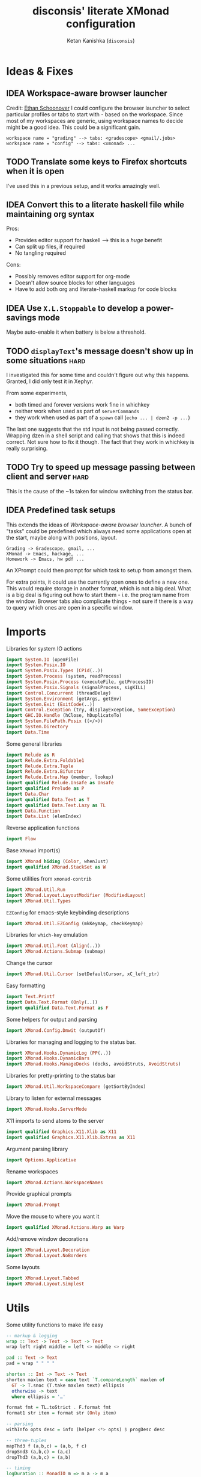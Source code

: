 #+TITLE: disconsis' literate XMonad configuration
#+AUTHOR: Ketan Kanishka (=disconsis=)
#+PROPERTY: header-args :tangle "Main.hs"
#+TODO: TODO IDEA | DONE

* Ideas & Fixes
** IDEA Workspace-aware browser launcher
Credit: [[https://github.com/altercation/dotfiles-tilingwm/blob/31e23a75eebdedbc4336e7826800586617d7d27d/.xmonad/xmonad.hs#L406][Ethan Schoonover]]
I could configure the browser launcher to select particular profiles or tabs to start with - based on the workspace.
Since most of my workspaces are generic, using workspace names to decide might be a good idea.
This could be a significant gain.

#+begin_example
workspace name = "grading" --> tabs: <gradescope> <gmail/.jobs>
workspace name = "config" --> tabs: <xmonad> ...
#+end_example

** TODO Translate some keys to Firefox shortcuts when it is open
I've used this in a previous setup, and it works amazingly well.
** IDEA Convert this to a literate haskell file while maintaining org syntax
Pros:
- Provides editor support for haskell --> this is a /huge/ benefit
- Can split up files, if required
- No tangling required

Cons:
- Possibly removes editor support for org-mode
- Doesn't allow source blocks for other languages
- Have to add both org and literate-haskell markup for code blocks
** IDEA Use =X.L.Stoppable= to develop a power-savings mode
Maybe auto-enable it when battery is below a threshold.
** TODO =displayText='s message doesn't show up in some situations      :hard:
I investigated this for some time and couldn't figure out why this happens.
Granted, I did only test it in Xephyr.

From some experiments,
- both timed and forever versions work fine in whichkey
- neither work when used as part of =serverCommands=
- they work when used as part of a =spawn= call (=echo ... | dzen2 -p ...=)

The last one suggests that the std input is not being passed correctly.
Wrapping dzen in a shell script and calling that shows that this is indeed correct.
Not sure how to fix it though. The fact that they work in whichkey is really surprising.

** TODO Try to speed up message passing between client and server     :hard:
This is the cause of the ~1s taken for window switching from the status bar.
** IDEA Predefined task setups
This extends the ideas of [[Workspace-aware browser launcher]].
A bunch of "tasks" could be predefined which always need some applications open at the start, maybe along with
positions, layout.
#+begin_example
Grading -> Gradescope, gmail, ...
XMonad -> Emacs, hackage, ...
Homework -> Emacs, hw pdf ...
#+end_example

An XPrompt could then prompt for which task to setup from amongst them.

For extra points, it could use the currently open ones to define a new one.
This would require storage in another format, which is not a big deal.
What is a big deal is figuring out how to start them - i.e. the program name from the window.
Browser tabs also complicate things - not sure if there is a way to query which ones are open in a specific window.
* Imports
Libraries for system IO actions
#+begin_src haskell
import System.IO (openFile)
import System.Posix.IO
import System.Posix.Types (CPid(..))
import System.Process (system, readProcess)
import System.Posix.Process (executeFile, getProcessID)
import System.Posix.Signals (signalProcess, sigKILL)
import Control.Concurrent (threadDelay)
import System.Environment (getArgs, getEnv)
import System.Exit (ExitCode(..))
import Control.Exception (try, displayException, SomeException)
import GHC.IO.Handle (hClose, hDuplicateTo)
import System.FilePath.Posix ((</>))
import System.Directory
import Data.Time
#+end_src

Some general libraries
#+begin_src haskell
import Relude as R
import Relude.Extra.Foldable1
import Relude.Extra.Tuple
import Relude.Extra.Bifunctor
import Relude.Extra.Map (member, lookup)
import qualified Relude.Unsafe as Unsafe
import qualified Prelude as P
import Data.Char
import qualified Data.Text as T
import qualified Data.Text.Lazy as TL
import Data.Function
import Data.List (elemIndex)
#+end_src

Reverse application functions
#+begin_src haskell
import Flow
#+end_src

Base =XMonad= import(s)
#+begin_src haskell
import XMonad hiding (Color, whenJust)
import qualified XMonad.StackSet as W
#+end_src

Some utilities from =xmonad-contrib=
#+begin_src haskell
import XMonad.Util.Run
import XMonad.Layout.LayoutModifier (ModifiedLayout)
import XMonad.Util.Types
#+end_src

=EZConfig= for emacs-style keybinding descriptions
#+begin_src haskell
import XMonad.Util.EZConfig (mkKeymap, checkKeymap)
#+end_src

Libraries for =which-key= emulation
#+begin_src haskell
import XMonad.Util.Font (Align(..))
import XMonad.Actions.Submap (submap)
#+end_src

Change the cursor
#+begin_src haskell
import XMonad.Util.Cursor (setDefaultCursor, xC_left_ptr)
#+end_src

Easy formatting
#+begin_src haskell
import Text.Printf
import Data.Text.Format (Only(..))
import qualified Data.Text.Format as F
#+end_src

Some helpers for output and parsing
#+begin_src haskell
import XMonad.Config.Dmwit (outputOf)
#+end_src

Libraries for managing and logging to the status bar.
#+begin_src haskell
import XMonad.Hooks.DynamicLog (PP(..))
import XMonad.Hooks.DynamicBars
import XMonad.Hooks.ManageDocks (docks, avoidStruts, AvoidStruts)
#+end_src

Libraries for pretty-printing to the status bar
#+begin_src haskell
import XMonad.Util.WorkspaceCompare (getSortByIndex)
#+end_src

Library to listen for external messages
#+begin_src haskell
import XMonad.Hooks.ServerMode
#+end_src

X11 imports to send atoms to the server
#+begin_src haskell
import qualified Graphics.X11.Xlib as X11
import qualified Graphics.X11.Xlib.Extras as X11
#+end_src

Argument parsing library
#+begin_src haskell
import Options.Applicative
#+end_src

Rename workspaces
#+begin_src haskell
import XMonad.Actions.WorkspaceNames
#+end_src

Provide graphical prompts
#+begin_src haskell
import XMonad.Prompt
#+end_src

Move the mouse to where you want it
#+begin_src haskell
import qualified XMonad.Actions.Warp as Warp
#+end_src

Add/remove window decorations
#+begin_src haskell
import XMonad.Layout.Decoration
import XMonad.Layout.NoBorders
#+end_src

Some layouts
#+begin_src haskell
import XMonad.Layout.Tabbed
import XMonad.Layout.Simplest
#+end_src

* Utils
Some utility functions to make life easy
#+begin_src haskell
-- markup & logging
wrap :: Text -> Text -> Text -> Text
wrap left right middle = left <> middle <> right

pad :: Text -> Text
pad = wrap " " " "

shorten :: Int -> Text -> Text
shorten maxlen text = case text `T.compareLength` maxlen of
  GT -> T.snoc (T.take maxlen text) ellipsis
  otherwise -> text
  where ellipsis = '…'

format fmt = TL.toStrict . F.format fmt
format1 str item = format str (Only item)

-- parsing
withInfo opts desc = info (helper <*> opts) $ progDesc desc

-- three-tuples
mapThd3 f (a,b,c) = (a,b, f c)
dropSnd3 (a,b,c) = (a,c)
dropThd3 (a,b,c) = (a,b)

-- timing
logDuration :: MonadIO m => m a -> m a
logDuration action = do
  startTime <- io getCurrentTime
  result <- action
  endTime <- io getCurrentTime
  putStrLn $ "Time taken: " ++ show (diffUTCTime endTime startTime)
  return result

-- reverse function application
infixl 0 |>>
x |>> f = x |> fmap f
#+end_src

XMonad installs =SIGCHLD= and =SIGPIPE= handlers which ignore these signals. This causes issues with some programs,
like =stack build=.
#+begin_src haskell
withoutSignalHandlers :: X a -> X a
withoutSignalHandlers action = do
  uninstallSignalHandlers
  result <- action
  installSignalHandlers
  return result
#+end_src

X accessors
#+begin_src haskell
withCurrentWorkspace :: (WorkspaceId -> X ()) -> X ()
withCurrentWorkspace action =
  withWindowSet (W.currentTag .> action)

withCurrentScreen :: (ScreenId -> X ()) -> X ()
withCurrentScreen action =
  withWindowSet (W.current .> W.screen .> action)
#+end_src
* Markup(s)
Define interfaces for markup languages used later.

** Dzen
First, dzen for the =which-key= popups.
dzen has a lot more formatting options, like rectangles, xbm icons, and whatnot.
Might be interesting to explore later.
#+begin_src haskell
type Color = Text

dzenFg, dzenBg :: Color -> Text -> Text
dzenFg color string = format "^fg({}){}^fg()" (color, string)
dzenBg color string = format "^bg({}){}^bg()" (color, string)
#+end_src

** Lemonbar
Enumerate the mouse buttons. We'll use the =Enum= instance to use it in the markup, but
since the default =Enum= instance starts counting from 0 and we want to start from 1, we'll have to add 1 to it.
#+begin_src haskell
data MouseButton
  = LeftClick
  | MiddleClick
  | RightClick
  | ScrollUp
  | ScrollDown
  | DoubleLeftClick
  | DoubleMiddleClick
  | DoubleRightClick
  deriving (Eq, Ord, Show, Enum)

fromMouseButton :: MouseButton -> Int
fromMouseButton = succ . fromEnum
#+end_src

Then we define the formatting possibilities in lemonbar markup.
#+begin_src haskell
data LemonbarFormatting
  = Foreground Color
  | Background Color
  | Reverse
  | Underline Color
  | Overline Color
  | Font Int
  | Offset Int
  | Action MouseButton Text
  deriving (Eq, Show)
#+end_src

And finally convert these to markup using the [[https://github.com/LemonBoy/bar#formatting][lemonbar formatting spec]].
#+begin_src haskell
lemonbarFormatOne :: LemonbarFormatting -> Text -> Text
lemonbarFormatOne fmt = case fmt of
  (Foreground color)      -> wrap (bracket $ format1 "F{}" color) (bracket "F-")
  (Background color)      -> wrap (bracket $ format1 "B{}" color) (bracket "B-")
  (Reverse)               -> wrap (bracket "R") (bracket "R")
  (Underline color)       -> wrap (bracket (format1 "u{}" color) <> bracket "+u") (bracket "-u")
  (Overline color)        -> wrap (bracket (format1 "o{}" color) <> bracket "+o") (bracket "-o")
  (Font index)            -> wrap (bracket (format1 "T{}" index)) (bracket "T-")
  (Offset size)           -> (bracket (format1 "O{}" size) <>)
  (Action button cmd)     -> wrap (bracket (format "A{}:{}:" (fromMouseButton button, (escape ':' cmd))))
                                  (bracket "A")
  where
    bracket = wrap "%{" "}"
    escape char =
      let charT = T.singleton char in
      T.replace charT (T.cons '\\' charT)

lemonbarFormat :: [LemonbarFormatting] -> Text -> Text
lemonbarFormat fmts = foldr (.) id (lemonbarFormatOne <$> fmts)
#+end_src

* Colors
** one-dark
#+begin_src haskell
onedarkBlack  = "#282c34"
onedarkRed    = "#e06c75"
onedarkGreen  = "#98c379"
onedarkYellow = "#e5c07b"
onedarkBlue   = "#61afef"
onedarkPurple = "#c678dd"
onedarkCyan   = "#56b6c2"
onedarkGrey   = "#abb2bf"

onedarkGreenDarker = "#68a349"
#+end_src

* Which-key
The emacs =which-key= package is a great discovery tool. This is a feeble attempt at emulating it.

The =NamedActions= module already provides some of this functionality, but it shows /all/ the keybindings at once.
=which-key='s approach to this is to only show keybindings which have partially been completed.

As an example, let this be your config:
#+begin_example
[ ("C-u f", "use foo")
, ("C-u m", "use moo")
, ("C-u x", "use xoo")
, ("C-u r", "use roo")

, ("C-g f", "goto foo")
, ("C-g m", "goto moo")
, ("C-g x", "goto xoo")
, ("C-g r", "goto roo")

, ("C-i f", "info foo")
, ("C-i m", "info moo")
, ("C-i x", "info xoo")
, ("C-i r", "info roo")
]
#+end_example

=NamedActions= would provide a help bindings (such as "F1") that you could hit to see all of these at once.
In contrast, this implementation of =which-key= does not provide a help binding, but you could hit ~C-i~ (say) and the help
for keys which /complete/ C-i bindings would pop up after a delay (say, 2 seconds).
That would look like this:
#+begin_example
f -> info foo
m -> info moo
x -> info xoo
r -> info roo
#+end_example
I find this a lot better for discoverability, as seeing all bindings at once is a bit overwhelming.

We use =dzen= with some basic settings to display text on the screen. I would've liked to use =XMonad.Util.Dzen= for this,
but it only contains =X= actions, while we only have access to =IO= in some situations.
#+begin_src haskell
displayTextFont :: String
displayTextFont = "Iosevka:pixelsize=15"

displayTextSync :: MonadIO m => Maybe Int -> Text -> m ()
displayTextSync time text = io . void $ readProcess "dzen2"
  (("-p" : timeArg) ++
   [ "-l", show numLines
   , "-ta", "c" , "-sa", "c"
   , "-e", "onstart=uncollapse"                 -- show all lines at startup (by default they only show on mouse hover)
   , "-fn", displayTextFont
   ])
  (toString text)
  where
    numLines = max 0 (length (lines text) - 1)  -- we only count slave lines, so everything after the first one
    timeArg = maybeToList $ show <$> time

displayText time text = void $ xfork $ displayTextSync time text

displayTextSyncTill, displayTextTill :: MonadIO m => Int -> Text -> m ()
displayTextSyncTill = displayTextSync . Just
displayTextTill = displayText . Just

displayTextSyncForever, displayTextForever :: MonadIO m => Text -> m ()
displayTextSyncForever = displayTextSync Nothing
displayTextForever = displayText Nothing
#+end_src

We then need a pretty-printer for displaying the keybindings. The =NamedActions= module has functions for naming and
printing keybindings, but unfortunately it's too restrictive and doesn't allow any customization. I realized that
I don't require much of that functionality, and the provided pretty-printer is kind of ugly.
Let's define our own the pretty-printer first.
I'm using =equalizeLeft= and =equalizeRight= since we're using center-aligning in =dzen=, so the lines need to be of equal
length to match up.
#+begin_src haskell
data WhichkeyConfig
  = WhichkeyConfig
  { keyFg  :: Color     -- ^ foreground color for keys
  , descFg :: Color     -- ^ foreground color for action descriptions
  , delay  :: Rational  -- ^ delay (in seconds) after which whichkey pops up
  }

instance Default WhichkeyConfig where
  def = WhichkeyConfig
    { keyFg  = onedarkBlue
    , descFg = onedarkGreen
    , delay  = 1.5
    }

whichkeyShowBindings :: WhichkeyConfig -> [(Text, Text, X ())] -> [Text]
whichkeyShowBindings WhichkeyConfig{keyFg, descFg} keybinds =
  keybinds
  |>> dropThd3
  |>> first capitalizeIfShift
  |> unzip
  |> bimap equalizeLeft equalizeRight
  |> uncurry zip
  |>> bimap (dzenFg keyFg) (dzenFg descFg)
  |>> format "{} -> {}"
  where
    capitalizeIfShift keystr
      | "S-" `T.isPrefixOf` last3 = T.snoc (T.dropEnd 3 keystr) (toUpper lastChar)
      | otherwise = keystr
      where
        last3 = T.takeEnd 3 keystr
        lastChar = T.last last3

    equalizeLeft keys =
      let maxLen = maximum1 (T.length <$> T.empty :| keys) in
      T.justifyRight maxLen ' ' <$> keys

    equalizeRight descriptions =
      let maxLen = maximum1 (T.length <$> T.empty :| descriptions) in
      T.justifyLeft maxLen ' ' <$> descriptions
#+end_src

Like emacs' =which-key=, the help message should activate after a delay and close by itself if any key is pressed.
Let's define a custom submap function for that. For the reasons stated above, I'm using simple strings instead of the
=NamedActions= module here.
See [[opening-apps]] for a usage example.
*NOTE*: this might cause issues with the variable mod-key I have going on. Hopefully this won't be /too/ much of an issue,
since these submaps typically won't use the mod key.
#+begin_src haskell
whichkeySubmap :: (LayoutClass l Window, Read (l Window))
               => WhichkeyConfig
               -> XConfig l
               -> [(Text, Text, X ())]
               -> X ()
whichkeySubmap whichkeyConf config keybinds = do
  pid <- xfork (threadDelay (seconds $ delay whichkeyConf) >> displayTextSyncForever (toHelp keybinds))
  catchX (submap . mkKeymap config $ first toString . dropSnd3 <$> keybinds) mempty
  io $ signalProcess sigKILL pid
  spawn "pkill dzen2"
  where
    toHelp = unlines . whichkeyShowBindings whichkeyConf
#+end_src

* Client-Server
Using =X.H.ServerMode= allows us to control XMonad externally.
This allows for executing commands from the status bar, external prompts like =albert= etc.

=ServerMode='s actions are of the type =X ()=. This prevents them from taking any input, which reduces its usability
(eg. for switching workspaces, the workspace name needs to be taken as input).
There's two ways to solve this:
1. Create a different listener for each command that needs an input.
2. Take the first word as the name of the command and the rest as arguments.

The second solution has an implicit failure state (when the input string is empty), but probably much less wasteful.
This is the one that's used here. We enforce that the string is not empty through the command-line parser.

** Client
We first write the client which can send commands to the server.

The server listens for particular "addresses" that we can send arguments to.
We represent this with a simple datatype.
#+begin_src haskell
data Command = Command { addr :: String, command_ :: String, input :: [String] }
#+end_src

This code is modified from the documentation of =ServerMode=.
I don't understand all of this, but it should /Just Work(TM)/
#+begin_src haskell
sendCommand :: Command -> IO ()
sendCommand Command{addr, command_, input} = do
  let joinedInput = P.unwords (command_:input)
  display <- X11.openDisplay ""
  rootWin <- X11.rootWindow display $ X11.defaultScreen display
  addrAtom <- X11.internAtom display addr False
  msgAtom <- X11.internAtom display joinedInput False
  X11.allocaXEvent $ \event -> do
                  X11.setEventType event X11.clientMessage
                  X11.setClientMessageEvent event rootWin addrAtom 32 msgAtom X11.currentTime
                  X11.sendEvent display rootWin False X11.structureNotifyMask event
                  X11.sync display False
#+end_src
** Server
#+PROPERTY: header-args :tangle "Main.hs"

We define a list of commands that can be called.
For now we'll just define a command to switch to the appropriate workspace for use in the status bar.
#+begin_src haskell
serverCommands :: XConfig l -> [(String, String -> X ())]
serverCommands config =
  [ ("switch", cursorSwitchWorkspace)
  , ("refresh", const refresh)
  ]
#+end_src

=ServerMode= defaults this address to ="XMONAD_COMMAND"=. Since we're using the second method,
there's no real reason to change this or use multiple addresses.
#+begin_src haskell
serverAddress :: String
serverAddress = "XMONAD_COMMAND"
#+end_src

Then we need to define a function to split the input and lookup the appropriate action to take.
#+begin_src haskell
serverCallCommand :: Map String (String -> X ()) -> String -> X ()
serverCallCommand commandMap input =
  case lookup command commandMap of
    Just action -> action input'
    Nothing     -> io $ hPutStrLn stderr $ printf "Command '%s' not found" command
  where
    (command, input') = second (drop 1) $ break (== ' ') input
#+end_src

Finally, we set up the listener.
#+begin_src haskell
serverListenerHook :: XConfig l -> Event -> X All
serverListenerHook config =
  let commands = fromList (serverCommands config) in
  serverModeEventHookF serverAddress (serverCallCommand commands)
#+end_src

For convenience, we provide a command to add this functionality to a config.
#+begin_src haskell
serverEnable :: XConfig l -> XConfig l
serverEnable config@XConfig{handleEventHook} = config
  { handleEventHook = handleEventHook <+> serverListenerHook config }
#+end_src

*** Switch workspaces
While the staple =StackSet.view= and =StackSet.greedyView= work well enough for the server's ="switch"= action, it has
some unintuitive behaviour in case of multiple monitors.
Imagine there are two monitors and you click the workspace button on the status bar on the unfocused monitor -
this would activate the workspace on the active monitor, which is not the desired behaviour.
If the workspace you click on is the one that's focused on the foucsed monitor, then you probably want that
workspace to be focused on this monitor.
In both cases, the monitor the cursor is on is the one that's expected to be focused, so we should do this first.
Then, as seen in the second case, we should always put the selected workspace on this monitor, so we should use
=greedyView= rather than =view=.

Accordingly, first, an action to focus the workspace the cursor is on.
#+begin_src haskell
focusCursor :: X ()
focusCursor = void $ runMaybeT $ do
  pos <- MaybeT $ reader mousePosition
  workspace <- W.tag . W.workspace <$> MaybeT (uncurry pointScreen pos)
  lift $ windows $ W.view workspace
#+end_src

Then view the selected workspace on this monitor.
#+begin_src haskell
cursorSwitchWorkspace :: WorkspaceId -> X ()
cursorSwitchWorkspace workspace = do
  focusCursor
  windows $ W.greedyView workspace
#+end_src

* Polybar
[[https://github.com/polybar/polybar][Polybar]] is pretty cool. It has a lot of efficient modules for most things and is quite customizable.
Aside from the actual choice of bar, there are things I want from a status bar:
1. Show workspaces, Layout, extras etc. with nice highlighting
2. Workspace indicators on the bar should focus that workspace on being clicked
3. Different highlighting for bars on unfocused monitors
4. On adding or removing a monitor, bars should be added or deleted automatically

The first of these requirements is pretty standard, and can be achieved using some =lemonbar= markup that Polybar uses.

The second can be achieved with =xdotool set_desktop <workspace>=. This requires EWMH compliance which can be achieved
with =X.H.EwmhDesktops=.
The other option is to use =X.H.ServerMode= which allows us to call arbitrary actions from the bar, like changing the
layout. This is slightly more complicated, but should be worth it for the extensibility. This is the option used here.
A major downside of this approach is that it is slow - taking up to a second sometimes. Some logging reveals that the
message passing is the bottleneck, and there isn't much that can be done about that. Switching to the =xdotool= approach
is thus quite attractive, but has the downside that the action that can be taken is much simpler (equivalent to a
=StackSet.view=) and somewhat unintuitive. Since I don't use this too much, I'll let this be for now.

The third and fourth can be achieved with =X.H.DynamicBars=.

** Workspace switch buttons
Since polybar can be formatted to call scripts on click, we need to write a function which messages the
server to switch to the workspace clicked on and include it in our pretty printer.
This function needs to be the first to run on the workspace name, since it needs access to the unaltered
name to switch to it. It should also pad the name so that it's easy to click.
#+begin_src haskell
workspaceSwitcher :: WorkspaceIdT -> Text -> Text
workspaceSwitcher workspace =
  lemonbarFormat [Action LeftClick switchCommand] . pad
  where
    switchCommand = format1 "bin/launch client switch '{}'" workspace
#+end_src

** Workspace names
We use =X.A.WorkspaceNames= to show the custom names set on each workspace.
While the =WorkspaceNames= provides a function to modify a =PP= to use show these names automatically, it creates
problems with composability since it needs the first access to the real workspace name (similar to =workspaceSwitcher=)
Thus we change it to take a workspace name and produce a text modifier.

#+begin_src haskell
workspaceNamer :: X (WorkspaceIdT -> Text -> Text)
workspaceNamer = do
  names <- getWorkspaceNames'
  let namesT ws = ws |> toString |> names |>> toText
  return $ \ws ->
    case namesT ws of
      Nothing -> id
      Just name -> (<> ":" <> name)
#+end_src

** Pretty-printing
First, some code to switch between text and string
#+begin_src haskell
type WorkspaceIdT = Text

data PPText = PPText
  { pptCurrent :: WorkspaceIdT -> Text
  , pptVisible :: WorkspaceIdT -> Text
  , pptHidden  :: WorkspaceIdT -> Text
  , pptHiddenNoWindows :: WorkspaceIdT -> Text
  , pptVisibleNoWindows :: Maybe (WorkspaceIdT -> Text)
  , pptUrgent :: WorkspaceIdT -> Text
  , pptSep :: Text
  , pptWsSep :: Text
  , pptTitle :: Text -> Text
  , pptTitleSanitize :: Text -> Text
  , pptLayout :: Text -> Text
  , pptOrder :: [String] -> [String]
  , pptSort :: X ([WindowSpace] -> [WindowSpace])
  , pptExtras :: [X (Maybe Text)]
  , pptOutput :: Text -> IO ()
  }

ppTextToString :: PPText -> PP
ppTextToString ppt = PP
  { ppCurrent = convert $ pptCurrent ppt
  , ppVisible = convert $ pptVisible ppt
  , ppHidden  = convert $ pptHidden ppt
  , ppHiddenNoWindows = convert $ pptHiddenNoWindows ppt
  , ppVisibleNoWindows = convert <$> pptVisibleNoWindows ppt
  , ppUrgent = convert $ pptUrgent ppt
  , ppSep = toString $ pptSep ppt
  , ppWsSep = toString $ pptWsSep ppt
  , ppTitle = convert $ pptTitle ppt
  , ppTitleSanitize = convert $ pptTitleSanitize ppt
  , ppLayout = convert $ pptLayout ppt
  , ppOrder = pptOrder ppt
  , ppSort = pptSort ppt
  , ppExtras = (fmap . fmap . fmap) toString $ pptExtras ppt
  , ppOutput = pptOutput ppt . toText
  }
  where convert f = toString . f . toText

ppStringToText :: PP -> PPText
ppStringToText pp = PPText
  { pptCurrent = convert $ ppCurrent pp
  , pptVisible = convert $ ppVisible pp
  , pptHidden  = convert $ ppHidden pp
  , pptHiddenNoWindows = convert $ ppHiddenNoWindows pp
  , pptVisibleNoWindows = convert <$> ppVisibleNoWindows pp
  , pptUrgent = convert $ ppUrgent pp
  , pptSep = toText $ ppSep pp
  , pptWsSep = toText $ ppWsSep pp
  , pptTitle = convert $ ppTitle pp
  , pptTitleSanitize = convert $ ppTitleSanitize pp
  , pptLayout = convert $ ppLayout pp
  , pptOrder = ppOrder pp
  , pptSort = ppSort pp
  , pptExtras = (fmap . fmap . fmap) toText $ ppExtras pp
  , pptOutput = ppOutput pp . toString
  }
  where convert f = toText . f . toString


instance Default PPText where
  def = ppStringToText def
#+end_src

The basic pretty-printer which the upcoming ones should override.
#+begin_src haskell
basicPP :: PPText
basicPP = def
  { pptSep = "  "
  , pptWsSep = " "
  , pptTitleSanitize = T.filter (`notElem` ['%','{','}'])
  , pptOrder = layoutFirstOrder
  , pptSort = getSortByIndex
  , pptExtras = []
  , pptOutput = const mempty
  }
  where
    layoutFirstOrder (workspaces : layout : title : extras) =
      [layout] ++ extras ++ [workspaces, title]
    layoutFirstOrder other = other
#+end_src


When using multiple PP modifiers that need access to the real workspace name, we need a function to supply it to them
This requires the modifier functions to be changed to accept an additional workspace argument.
We make sure that the modifier functions are applied in the same order as provided in the list to main intuitiveness.
#+begin_src haskell
withRealWorkspaceName :: [X (WorkspaceIdT -> Text -> Text)] -> PPText -> X PPText
withRealWorkspaceName modifiers ppt@PPText{..} = do
  mod <- finalModifier
  pure $ ppt
   { pptCurrent = pptCurrent . mod
   , pptVisible = pptVisible . mod
   , pptHidden = pptHidden . mod
   , pptUrgent = pptUrgent . mod
   , pptHiddenNoWindows = pptHiddenNoWindows . mod
   , pptVisibleNoWindows = fmap (. mod) pptVisibleNoWindows
   }
  where
    modifiers' = reverse modifiers

    finalModifier :: X (Text -> Text)
    finalModifier = do
      mods <- sequence modifiers'
      pure \ws ->
        mods
        |> fmap ($ ws)
        |> foldr (.) id
        |> ($ ws)
#+end_src

This is the one that finally gets applied.
#+begin_src haskell
chosenPP :: (X PP, X PP)
chosenPP = (onedarkFocusedPP, onedarkUnfocusedPP)
           |> bimapBoth (withRealWorkspaceName
                           [ workspaceNamer
                           , workspaceSwitcher'
                           ])
           |> bimapBoth (fmap ppTextToString)
  where
   workspaceSwitcher' = pure workspaceSwitcher
#+end_src

*** one-dark
#+begin_src haskell
onedarkFocusedPP :: PPText
onedarkFocusedPP = basicPP
  { pptCurrent = lemonbarFormat [ Foreground onedarkBlack, Background onedarkGreen, Underline onedarkGreenDarker ]
  , pptVisible = lemonbarFormat [ Foreground onedarkGreen, Background onedarkGrey, Underline onedarkGreen ]
  , pptVisibleNoWindows = Just $
      lemonbarFormat [ Foreground onedarkBlack, Background onedarkGrey, Underline onedarkGreen ]
  , pptHidden = lemonbarFormat [ Foreground onedarkGreen, Underline onedarkGreen ]
  , pptHiddenNoWindows = lemonbarFormat [ Foreground onedarkGrey ]
  , pptUrgent = lemonbarFormat [ Foreground onedarkBlack, Background onedarkRed ]
  , pptTitle = lemonbarFormat [ Foreground onedarkGrey ] . shorten 50
  , pptLayout = lemonbarFormat [ Foreground onedarkYellow ]
  }

onedarkUnfocusedPP :: PPText
onedarkUnfocusedPP = onedarkFocusedPP
  { pptCurrent = Unsafe.fromJust $ pptVisibleNoWindows onedarkFocusedPP
  , pptVisible = pptHiddenNoWindows onedarkFocusedPP
  , pptVisibleNoWindows = Just $ pptHiddenNoWindows onedarkFocusedPP
  , pptHidden = pptHiddenNoWindows onedarkFocusedPP
  }
#+end_src

** Dynamic bar highlighting and management
=DynamicBars= asks for a bar startup function of the type =ScreenId -> IO Handle=, where =ScreenId= is simply a newtype for
=Int=. On the other hand, Polybar requires an xrandr monitor name to know which screen to use. So first we need a
mapping between the two.
I simply use =xrandr= to query which monitors are active and hope to dear god that they are in the same order as the
=ScreenId='s. So far I have not been let down.
#+begin_src haskell
monitorIds :: IO [(ScreenId, Text)]
monitorIds = do
  output <- toText <$> outputOf "xrandr --listactivemonitors 2>/dev/null | awk '{print $1 $4}'"
  return $ mapMaybe parseMonitor . drop 1 $ lines output
  where
    parseMonitor :: Text -> Maybe (ScreenId, Text)
    parseMonitor text = do
      let (idText, monitorText) = T.breakOn ":" text
      monitor <- T.stripPrefix ":" monitorText
      id <- readMaybe . toString $ idText
      return (S id, monitor)
#+end_src

We want to use =spawnPipe= to start polybar and pass input to its stdin, but unfortunately polybar doesn't read from
there. So we need to use an intermediary to pass it into polybar through a named pipe. We /could/ do this from xmonad
itself, but then we have to maintain consistency between xmonad and polybar about the name of the pipe. That, and
using named pipes in haskell turns out to have a lot of gotchas.
We do this through a shell script =polybar-start-monitor.sh=

The relevant polybar module just reads a the passed environment variable =STDINFIFO=
#+begin_src conf :tangle no
[module/stdin]
type = custom/script
tail = true
exec = cat $STDINFIFO
#+end_src

And finally the startup and cleanup functions for the bar.
#+begin_src haskell
polybarStartup :: ScreenId -> IO Handle
polybarStartup screenId = do
  monitors <- monitorIds
  case P.lookup screenId monitors of
    Just monitor -> spawnPipe . toString $ format1 "bin/polybar-start-monitor.sh {}" monitor
    Nothing -> error $ format "No monitor found for {} in {}" (P.show screenId, P.show monitors)

polybarCleanup :: IO ()
polybarCleanup = do
  (CPid pid) <- getProcessID
  spawn $ printf "pkill --parent %d bin/polybar-start-monitor.sh" pid
#+end_src

And then plumb everything together with =DynamicBars= and =ManageDocks= (to actually make space for the bar).
#+begin_src haskell
polybarEnable :: LayoutClass l Window
              => XConfig l
              -> XConfig (ModifiedLayout AvoidStruts l)
polybarEnable config@XConfig{..}  = docks $ config
  { startupHook     = startupHook      <+> dynStatusBarStartup polybarStartup polybarCleanup
  , handleEventHook = handleEventHook  <+> dynStatusBarEventHook polybarStartup polybarCleanup
  , logHook         = logHook          <+> multiPP' chosenPP
  , layoutHook      = avoidStruts $ layoutHook
  }
  where multiPP' (pp1, pp2) = join $ multiPP <$> pp1 <*> pp2
#+end_src

* Workspaces
** Static & Freeform
Static workspaces - each one dedicated to a specific purpose - is often too restrictive. However, having a few with
predefined purposes (todos, music, messaging etc.) makes it easy to manage and switch to them. In the past, I've
worked with 12 workspaces - 7 of them free-form and 5 predefined. This worked quite well.
#+begin_src haskell
data WorkspaceType = Predefined | Freeform
  deriving (Eq, Ord, Show)
#+end_src

Finally, we set the names for the predefined workspaces.
Here these are fontawesome unicode names which /should/ indicate their purpose.
#+begin_src haskell
wsTodo  = "\xf00b"
wsConf  = "\xf992"
wsEntt  = "\xf880"
wsMusic = "\xf001"
wsComms = "\xf086"
#+end_src

Then we need to define the workspace in the order of the keys used to access them.
We use the number row for this purpose.
#+begin_src haskell
myWorkspaceKeys = ["0"] ++ fmap show [1..9] ++ ["-", "="]

myWorkspaces :: [(WorkspaceType, WorkspaceId)]
myWorkspaces =
     [ (Predefined, wsTodo) ]
  ++ ( (Freeform,) . show <$> [1..7] )
  ++ [ (Predefined, wsConf)
     , (Predefined, wsEntt)
     , (Predefined, wsMusic)
     , (Predefined, wsComms)
     ]

#+end_src

We then derive the rest we need.
#+begin_src haskell
myPredefinedWorkspaces :: Set WorkspaceId
myPredefinedWorkspaces =
  myWorkspaces
  |> filter ((Predefined ==) . fst)
  |>> snd
  |> fromList

myWorkspaceStrings :: [String]
myWorkspaceStrings = snd <$> myWorkspaces

myWorkspacesWithKeys = zip myWorkspaceKeys myWorkspaceStrings

isPredefinedWorkspace :: WorkspaceId -> Bool
isPredefinedWorkspace ws = ws `member` myPredefinedWorkspaces
#+end_src

** Naming
Naming workspaces helps immensely in identifying them just from the status bar, and thus managing them.
This only makes sense for freeform workspaces though.

We need a prompt for reading the workspace name with =renameWorkspace=.
Let's just use the default for the time being.
#+begin_src haskell
renamePrompt :: XPConfig
renamePrompt = def
#+end_src

We also make sure that only the freeform workspaces can be named.
#+begin_src haskell
renameWorkspace' :: XPConfig -> X ()
renameWorkspace' prompt = withCurrentWorkspace $ \ws ->
  unless (isPredefinedWorkspace ws)
    (renameWorkspace prompt)
#+end_src

We also provide a utility action to remove the workspace name
#+begin_src haskell
removeCurrentWorkspaceName :: X ()
removeCurrentWorkspaceName = setCurrentWorkspaceName ""
#+end_src

We include these actions in =workspaceKeys= to use them.

** TODO Groups
* Layouts
#+begin_src haskell
myLayoutHook = myTall ||| myTabbed
#+end_src
** Tab bar decorations
*** Layouts like Tall
Tab bar decorations look cleaner than borders in a lot of layouts.
The existing solutions for this are =X.L.TabBarDecoration= and =X.L.Tabbed=.
However, both of them have their downsides:
- =TabBarDecoration=: Can only be applied on top or bottom (not left or right).
                    Cannot be made smart (in the sense of =smartBorders=).
- =Tabbed=: This module is more for using a tabbed sublayout in another layout rather than just the decoration.
          While there is support for "smart" behaviour in this module, it doesn't work /quite/ like I'd hoped.
          My misunderstanding is captured in this [[https://www.reddit.com/r/xmonad/comments/cm8pt4/addtabs_doesnt_show_tabs_with_tall/][post]].

My decision was to write my own simple =DecorationStyle= for this - turned out it wasn't that hard.
#+begin_src haskell
data SmartTabAddonDeco a = SmartTabAddonDeco Direction2D
  deriving (Eq, Show, Read)

shrinkWinForDeco direction =  case direction of
  U -> shrinkUp
  D -> shrinkDown
  L -> shrinkLeft
  R -> shrinkRight
  where
    shrinkUp    (Rectangle _ _ _ dh) (Rectangle x y w h) = Rectangle x (y + fi dh) w (h - fi dh)
    shrinkDown  (Rectangle _ _ _ dh) (Rectangle x y w h) = Rectangle x y w (h - fi dh)
    shrinkLeft  (Rectangle _ _ dw _) (Rectangle x y w h) = Rectangle (x + fi dw) y (w - fi dw) h
    shrinkRight (Rectangle _ _ dw _) (Rectangle x y w h) = Rectangle x y (w - fi dw) h


instance Eq a => DecorationStyle SmartTabAddonDeco a where
  shrink (SmartTabAddonDeco direction) = shrinkWinForDeco direction

  pureDecoration (SmartTabAddonDeco direction) decoWidth decoHeight _ _ windowRects currentWin@(_win, Rectangle x y w h)
    | length windowRects >= 2 = Just smartTabBar
    | otherwise               = Nothing
    where
      smartTabBar = case direction of
        U -> Rectangle x y w decoHeight
        D -> Rectangle x (y + fi (h - decoHeight)) w decoHeight
        L -> Rectangle x y decoWidth h
        R -> Rectangle (x + fi (w - decoWidth)) y decoWidth h
#+end_src

The tabs are probably going to be too small to show window titles, and it doesn't make sense in case of left and
right tabs, we change the shrinker to not display any text.
#+begin_src haskell
data EmptyShrinker = EmptyShrinker
  deriving (Read, Show)

instance Shrinker EmptyShrinker where
  shrinkIt _ _ = []
#+end_src


We use a simple function to add tabs and remove borders.
#+begin_src haskell
smartTabAddonDeco direction theme tabWidth = noBorders . decoration shrinker theme' (SmartTabAddonDeco direction)
  where
    shrinker = EmptyShrinker
    theme' = theme { decoHeight = tabWidth, decoWidth = tabWidth }
#+end_src

*** Tabbed
Originally I planned to only use my own decoration for layouts like =Tall= - where these decorations need to be
displayed for all /visible/ windows. I was planning to use =X.L.Tabbed= for a tabbed layout and have it display its
own decorations, where I like having the decorations pop up on the left with =tabbedLeft=. I expected that the
decorations will fill up the entire height, however this turns out not to be the case (although I could swear this
used to work like that in the past). The decorations take up only the size specified by =decoHeight= and =decoWidth=.
So we need another custom decorator.

It was hard to come up with a name that disambiguates this from the previous decorator.
#+begin_src haskell
data SmartTabbedDeco a = SmartTabbedDeco Direction2D
  deriving (Eq, Read, Show)
#+end_src

The window shrinking logic should be the same as before.
The decoration rectangle is also mostly the same. We decide whether to display one based on how many windows
there are in the stack rather than the displayed ones (since =Tabbed= only displays one window at once) and divide
the screen height/width into equal parts for each window decoration.
#+begin_src haskell
instance Eq a => DecorationStyle SmartTabbedDeco a where
  shrink (SmartTabbedDeco direction) = shrinkWinForDeco direction

  pureDecoration (SmartTabbedDeco direction) decoWidth decoHeight _ stack _ (currentWin, Rectangle x y w h)
    | numWins >= 2 = Just smartTabBar
    | otherwise    = Nothing
    where
      stackList = W.integrate stack
      numWins = length stackList

      smartTabBar = case direction of
        U -> Rectangle (x + fi winIdx * fi splitWidth) y splitWidth decoHeight
        D -> Rectangle (x + fi winIdx * fi splitWidth) (y + fi (h - decoHeight)) splitWidth decoHeight
        L -> Rectangle x (y + fi winIdx * fi splitHeight) decoWidth splitHeight
        R -> Rectangle (x + fi (w - decoWidth)) (y + fi winIdx * fi splitHeight) decoWidth splitHeight

      splitHeight = h `div` fi numWins
      splitWidth  = w `div` fi numWins
      winIdx = fromMaybe 0 $ elemIndex currentWin stackList -- this should never be Nothing
#+end_src

A simple utility function to apply this decoration:
#+begin_src haskell
smartTabbedDeco direction theme tabWidth = noBorders . decoration EmptyShrinker theme' (SmartTabbedDeco direction)
  where theme' = theme { decoHeight = tabWidth, decoWidth = tabWidth }
#+end_src

*** Theme(s)
We use a single tab theme to stay consistent across layouts.
Since the tab decoration is highlighted, there isn't a need for the border.
#+begin_src haskell
myTabTheme :: Theme
myTabTheme = def
  { activeColor         = activeColor
  , activeBorderColor   = activeColor
  , inactiveColor       = inactiveColor
  , inactiveBorderColor = inactiveColor
  , urgentColor         = urgentColor
  , urgentBorderColor   = urgentColor
  , decoHeight          = 5
  , decoWidth           = 5
  }
  where
   activeColor = toString onedarkBlue
   inactiveColor = toString onedarkBlack
   urgentColor = toString onedarkRed
#+end_src

** Tall layout
#+begin_src haskell
myTall =
  smartTabAddonDeco U myTabTheme 5
  $ Tall
    { tallNMaster = 1
    , tallRatioIncrement = 1/100
    , tallRatio = 1/2
    }
#+end_src

** Tabbed layout
I wanted to use =X.L.Tabbed= here, but as described in [[Tab bar decorations/Tabbed]] section, its tab decorations do not
span over the whole height in =tabbedLeft= and =tabbedRight=. The =Tabbed= layout is just a simple wrapper over =Simplest=
that sets a decorator, so this should be more or less equivalent.
#+begin_src haskell
myTabbed =
  smartTabbedDeco L myTabTheme 5
  $ Simplest
#+end_src

* Config
#+begin_src haskell
myConfig = def
  { terminal        = myTerminal
  , modMask         = myModMask
  , keys            = myKeymap
  , mouseBindings   = myMouseBindings
  , startupHook     = myStartupHook
  , workspaces      = myWorkspaceStrings
  , layoutHook      = myLayoutHook
  }
#+end_src

** Terminal
Preferred terminal is kitty (for the ligatures) with tmux (for splitting).
#+begin_src haskell
myTerminal = "kitty tmux -2"
#+end_src

** Mod key (default and test)
Selecting the mod key is a bit trickier than expected to be able to test the config in an inferior X session.
The key I want to use is =Alt= (=mod1Mask=), but if I'm also using this config while testing a modified version of it,
then those keypresses are intercepted by XMonad and not passed to the inferior X session. The simplest way to get
around this is to switch to =Super= (=mod4Mask=) when an additional =--test= argument is passed.
#+begin_src haskell
myModMask   = mod1Mask
testModMask = mod4Mask

setTestModMask config = config { modMask = testModMask }
#+end_src

** Keys
#+begin_src haskell
myKeymap = flip mkKeymap myKeys

myKeys :: [(String, X ())]
myKeys = concat
  [ xmonadControlKeys
  , applicationKeys
  , infoKeys
  , workspaceKeys
  ]
#+end_src

Some quick helper functions
#+begin_src haskell
spawnKeymap :: Text -> [(Text, Text, String)] -> (String, X ())
spawnKeymap key items = (toString key, whichkeySubmap def myConfig $ mapThd3 spawn <$> items)
#+end_src

*** Controlling XMonad
Keys for restarting, recompiling, quitting (etc?) XMonad
#+begin_src haskell
xmonadControlKeys =
  [ ("M-`", restartConfig True)
  , ("M-S-C-`", io exitSuccess)
  ]
#+end_src

*** Opening applications
Keys for well, opening applications. Most things can be accessed through the smart launcher =albert= through ~M-o~,
but it's faster to have some shortcuts for commonly used apps.
#+name: opening-apps
#+begin_src haskell
applicationKeys = return $ spawnKeymap "M-u" apps
  where
    apps = [ ("t"  , "Terminal"    , terminal myConfig)
           , ("e"  , "Emacs Client", "emacsclient -c")
           , ("S-e", "Emacs"       , "emacs")
           , ("f"  , "Firefox"     , "firefox")
           , ("r"  , "Ranger"      , "$TERMINAL ranger")
           , ("w"  , "WhatsApp"    , "whatsapp.sh")
           ]
#+end_src

*** Info keys
Keys for referring to information quickly - latex symbols, nerdfont icons etc.
#+begin_src haskell
infoKeys = return $ spawnKeymap "M-i" info
  where
    info = [ ("n"  , "Nerdfont reference"      , "nerdfont-dmenu.sh")
           , ("l"  , "LaTeX symbol reference"  , "xdg-open http://detexify.kirelabs.org/classify.html")
           , ("x m", "xmonad reference"        , "xdg-open https://hackage.haskell.org/package/xmonad")
           , ("x c", "xmonad-contrib reference", "xdg-open https://hackage.haskell.org/package/xmonad-contrib")
           ]
#+end_src

*** Workspace keys
Keys for managing workspaces

When changing focus to a workspace on a multi-monitor setup, it's rare that you want to keep the cursor in the
previous position; so we put it in the middle of the screen.
#+begin_src haskell
placeCursorMiddle = withCurrentScreen \screen ->
  Warp.warpToScreen screen (1/2) (1/2)
#+end_src

I find the behaviour of =StackSet.view= a lot more intuitive than =StackSet.greedyView= - the unexpected workspace
swapping is a bit jarring. Thus we arrive at a workspace view action:
#+begin_src haskell
viewWorkspace ws = do
  windows (W.view ws)
  placeCursorMiddle
#+end_src

Shifting a window to another workspace should have similar behaviour.
#+begin_src haskell
viewShift ws = do
  windows (W.shift ws)
  viewWorkspace ws
#+end_src

Swapping a workspace is sometimes a necessary evil; it's mostly required when there's a lot of workspaces and you
need to manually reorder them according to some idea of similarity. As such, it facilitates the manual ordering of
workspaces that I would rather get rid of in other ways (viz. workspace groups); thus I do not include it in the
keys. If someone wants it, =X.A.WorkspaceNames.swapWithCurrent= is your friend :)

So finally, the keys are:
#+begin_src haskell
workspaceKeys = viewKeys ++ shiftKeys ++
  [ ("M-r"  , renameWorkspace' renamePrompt)
  , ("M-S-r", removeCurrentWorkspaceName)
  ]
  where
    workspaceFun :: String -> (WorkspaceId -> X ()) -> [(String, X ())]
    workspaceFun prefix action =
      first (prefix <>) . second action <$> myWorkspacesWithKeys

    viewKeys  = workspaceFun "M-"   viewWorkspace
    shiftKeys = workspaceFun "M-S-" viewShift
#+end_src

** Mouse bindings
Let's keep this empty for now. The default behaviour of making windows floating when dragged around is really
irritating.
#+begin_src haskell
myMouseBindings :: XConfig Layout -> Map (ButtonMask, Button) (Window -> X ())
myMouseBindings config = fromList []
#+end_src

** Startup actions
First thing we should do is check our keybindings for errors and duplicates.
The =return ()= is neccessary to add some lazinesss to prevent the infinite loop of
=myConfig -> myStartupHook -> myConfig -> ...= (see the docs for [[https://hackage.haskell.org/package/xmonad-contrib-0.16/docs/XMonad-Util-EZConfig.html#v:checkKeymap][checkKeymap]] for more details)
The default cursor is also... not the best - change it to something more standard.
#+begin_src haskell
  myStartupHook :: X ()
  myStartupHook = do
    return () >> checkKeymap myConfig myKeys
    setDefaultCursor xC_left_ptr
#+end_src

* Running
** Restarting
=restartConfig= copied almost verbatim from =XMonad.Operations.restart=
=uninstallSignalHandlers= is needed to get =stack build= to work correctly, since it otherwise
ignores the =SIGCHLD= signals it needs to function correctly
Using =SomeException= catches all exceptions
#+begin_src haskell
buildConfig :: X Bool
buildConfig =
  (io (try (system "bin/build") :: IO (Either SomeException ExitCode)))
  >>= \case
    Right ExitSuccess -> return True
    otherwise -> return False

restartConfig :: Bool -> X ()
restartConfig resume =
  withoutSignalHandlers $
  whenX buildConfig $ do
    broadcastMessage ReleaseResources
    io . flush =<< asks display
    when resume writeStateToFile
    origArgs <- io getArgs
    catchIO (executeFile "bin/launch" True origArgs Nothing)
#+end_src

** Logging
There's two ways to view xmonad logs. Either you set =exec <xmonad executable>= in your =.xinitrc= and redirect the logs
of your X session with =startx &> <logfile>=. The other, cleaner way, is to tell hardcode the path in =xmonad= itself.
This way you're free to start your session however and not capture /all/ the logs.

This [[https://www.reddit.com/r/xmonad/comments/cr0ry3/viewing_stderr_from_stack_config/exkkmie/][code]] accomplishes this, courtesy of [[https://www.reddit.com/user/simonfxr/][u/simonfixr]].
#+begin_src haskell
redirectStdHandles :: FilePath -> IO ()
redirectStdHandles directory = do
  createDirectoryIfMissing True directory
  hClose stdout
  hClose stderr
  stdout' <- openFile (directory </> "xmonad-stdout.log") WriteMode
  stderr' <- openFile (directory </> "xmonad-stderr.log") WriteMode
  hDuplicateTo stdout' stdout
  hDuplicateTo stderr' stderr

redirectLogs :: FilePath -> XConfig l -> XConfig l
redirectLogs directory conf@XConfig{startupHook} =
  conf { startupHook = io (redirectStdHandles directory) >> startupHook }
#+end_src

** Argument parsing
We need to handle arguments to disambiguate between three cases:
1. Main: running XMonad as a WM (and a server)
2. Test: running XMonad in a test environment
3. Client: running as a client to send a message to the XMonad server

We represent this as an ADT.
#+begin_src haskell
data Executable = XMonad { testing :: Bool } | Client Command
#+end_src

The XMonad parser is quite simple.
#+begin_src haskell
xmonadParser :: Parser Executable
xmonadParser = XMonad
  <$> switch (long "test" <> help "Run XMonad in a test environment" )
#+end_src

The client parser is a bit more involved
#+begin_src haskell
clientParser :: Parser Executable
clientParser = Client <$> commandParser

commandParser :: Parser Command
commandParser = Command
                <$> strOption
                      (help "Target address for the command"
                       <> short 'a'
                       <> long "addr"
                       <> metavar "ADDR"
                       <> value serverAddress
                       <> showDefault)
                <*> strArgument
                      (help "The command to call"
                       <> metavar "COMMAND")
                <*> many
                      (strArgument
                        (help "Arguments for the command"
                         <> metavar "ARGS"))
#+end_src

Finally we separate these two.
#+begin_src haskell
mainParser :: Parser Executable
mainParser = subparser $ mconcat
  [ command "start"  (xmonadParser `withInfo` "Start XMonad")
  , command "client" (clientParser `withInfo` "Send a message to the XMonad server")
  ]

parseArguments :: IO Executable
parseArguments = execParser (mainParser `withInfo` "Interact with XMonad")
#+end_src

** Main
We define the interpreters for each possible usage.
#+begin_src haskell
runXMonad config
    = launch
    $ polybarEnable
    $ serverEnable
    $ config

runExecutable :: Executable -> IO ()
runExecutable (XMonad { testing = False })
    = runXMonad
    $ redirectLogs "/tmp"
    $ myConfig

runExecutable (XMonad { testing = True })
    = runXMonad
    $ setTestModMask
    $ myConfig

runExecutable (Client command)
    = sendCommand command
#+end_src

Finally, we run the parser and interpret the result.
#+begin_src haskell
main :: IO ()
main = parseArguments >>= runExecutable
#+end_src

# Local Variables:
# fill-column: 120
# End:

